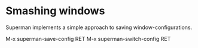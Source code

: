 * Smashing windows 

Superman implements a simple approach to saving window-configurations.

M-x superman-save-config RET 
M-x superman-switch-config RET
